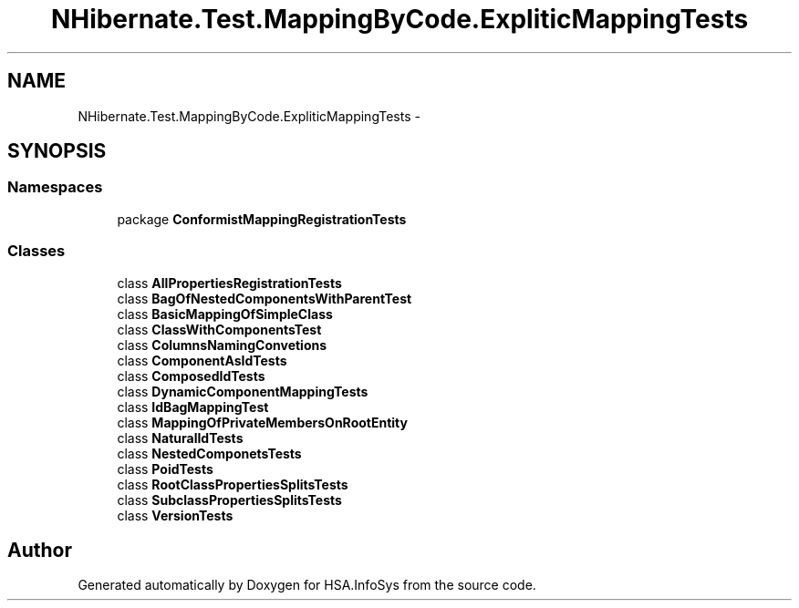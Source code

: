 .TH "NHibernate.Test.MappingByCode.ExpliticMappingTests" 3 "Fri Jul 5 2013" "Version 1.0" "HSA.InfoSys" \" -*- nroff -*-
.ad l
.nh
.SH NAME
NHibernate.Test.MappingByCode.ExpliticMappingTests \- 
.SH SYNOPSIS
.br
.PP
.SS "Namespaces"

.in +1c
.ti -1c
.RI "package \fBConformistMappingRegistrationTests\fP"
.br
.in -1c
.SS "Classes"

.in +1c
.ti -1c
.RI "class \fBAllPropertiesRegistrationTests\fP"
.br
.ti -1c
.RI "class \fBBagOfNestedComponentsWithParentTest\fP"
.br
.ti -1c
.RI "class \fBBasicMappingOfSimpleClass\fP"
.br
.ti -1c
.RI "class \fBClassWithComponentsTest\fP"
.br
.ti -1c
.RI "class \fBColumnsNamingConvetions\fP"
.br
.ti -1c
.RI "class \fBComponentAsIdTests\fP"
.br
.ti -1c
.RI "class \fBComposedIdTests\fP"
.br
.ti -1c
.RI "class \fBDynamicComponentMappingTests\fP"
.br
.ti -1c
.RI "class \fBIdBagMappingTest\fP"
.br
.ti -1c
.RI "class \fBMappingOfPrivateMembersOnRootEntity\fP"
.br
.ti -1c
.RI "class \fBNaturalIdTests\fP"
.br
.ti -1c
.RI "class \fBNestedComponetsTests\fP"
.br
.ti -1c
.RI "class \fBPoidTests\fP"
.br
.ti -1c
.RI "class \fBRootClassPropertiesSplitsTests\fP"
.br
.ti -1c
.RI "class \fBSubclassPropertiesSplitsTests\fP"
.br
.ti -1c
.RI "class \fBVersionTests\fP"
.br
.in -1c
.SH "Author"
.PP 
Generated automatically by Doxygen for HSA\&.InfoSys from the source code\&.
